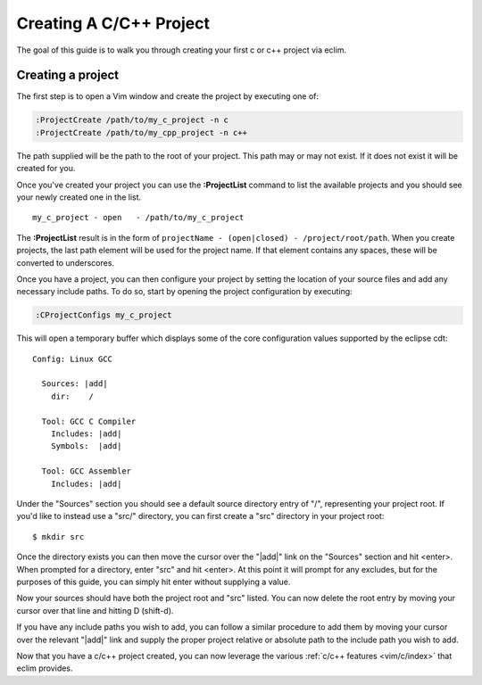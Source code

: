 .. Copyright (C) 2005 - 2009  Eric Van Dewoestine

   This program is free software: you can redistribute it and/or modify
   it under the terms of the GNU General Public License as published by
   the Free Software Foundation, either version 3 of the License, or
   (at your option) any later version.

   This program is distributed in the hope that it will be useful,
   but WITHOUT ANY WARRANTY; without even the implied warranty of
   MERCHANTABILITY or FITNESS FOR A PARTICULAR PURPOSE.  See the
   GNU General Public License for more details.

   You should have received a copy of the GNU General Public License
   along with this program.  If not, see <http://www.gnu.org/licenses/>.

.. _guides/c/project:

Creating A C/C++ Project
========================

The goal of this guide is to walk you through creating your first c or c++
project via eclim.


Creating a project
------------------

The first step is to open a Vim window and create the project by executing one
of\:

.. code-block:: vim

  :ProjectCreate /path/to/my_c_project -n c
  :ProjectCreate /path/to/my_cpp_project -n c++

The path supplied will be the path to the root of your project.  This path may
or may not exist.  If it does not exist it will be created for you.

Once you've created your project you can use the **:ProjectList** command to
list the available projects and you should see your newly created one in the
list.

::

  my_c_project - open   - /path/to/my_c_project


The **:ProjectList** result is in the form of ``projectName - (open|closed) -
/project/root/path``.  When you create projects, the last path element will be
used for the project name.  If that element contains any spaces, these will be
converted to underscores.

Once you have a project, you can then configure your project by setting the
location of your source files and add any necessary include paths. To do so,
start by opening the project configuration by executing:

.. code-block:: vim

  :CProjectConfigs my_c_project

This will open a temporary buffer which displays some of the core configuration
values supported by the eclipse cdt:

::

  Config: Linux GCC

    Sources: |add|
      dir:    /

    Tool: GCC C Compiler
      Includes: |add|
      Symbols:  |add|

    Tool: GCC Assembler
      Includes: |add|

Under the "Sources" section you should see a default source directory entry of
"/", representing your project root.  If you'd like to instead use a "src/"
directory, you can first create a "src" directory in your project root:

::

  $ mkdir src

Once the directory exists you can then move the cursor over the "\|add\|" link
on the "Sources" section and hit <enter>.  When prompted for a directory, enter
"src" and hit <enter>.  At this point it will prompt for any excludes, but for
the purposes of this guide, you can simply hit enter without supplying a value.

Now your sources should have both the project root and "src" listed.  You can
now delete the root entry by moving your cursor over that line and hitting D
(shift-d).

If you have any include paths you wish to add, you can follow a similar
procedure to add them by moving your cursor over the relevant "\|add\|" link
and supply the proper project relative or absolute path to the include path you
wish to add.

Now that you have a c/c++ project created, you can now leverage the various
:ref:`c/c++ features <vim/c/index>` that eclim provides.
